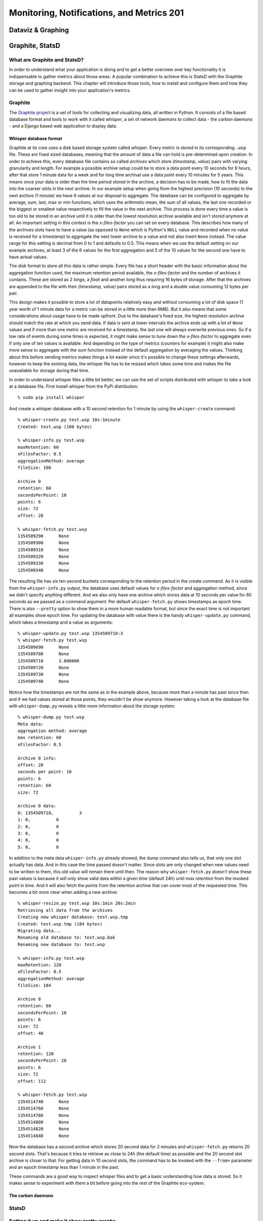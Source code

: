 Monitoring, Notifications, and Metrics 201
******************************************

Dataviz & Graphing
==================

Graphite, StatsD
================

What are Graphite and StatsD?
------------------------------
In order to understand what your application is doing and to get a better
overview over key functionality it is indispensable to gather metrics about
those areas. A popular combination to achieve this is StatsD with the Graphite
storage and graphing backend. This chapter will introduce those tools, how to
install and configure them and how they can be used to gather insight into
your application's metrics.

Graphite
--------
The `Graphite project <http://graphite.wikidot.com/>`_ is a set of tools for
collecting and visualizing data, all written in Python. It consists of a file
based database format and tools to work with it called *whisper*, a set of
network daemons to collect data - the *carbon* daemons - and a Django based
web application to display data.

Whisper database format
~~~~~~~~~~~~~~~~~~~~~~~~
Graphite at its core uses a disk based storage system called *whisper*. Every
metric is stored in its corresponding ``.wsp`` file. These are fixed sized
databases, meaning that the amount of data a file can hold is pre-determined
upon creation. In order to achieve this, every database file contains so
called *archives* which store *(timestamp, value)* pairs with varying
granularity and length. For example a possible archive setup could be to store
a data point every 10 seconds for 6 hours, after that store 1 minute data for a
week and for long time archival use a data point every 10 minutes for 5 years.
This means once your data is older than the time period stored in the archive,
a decision has to be made, how to fit the data into the coarser slots in the
next archive. In our example setup when going from the highest precision (10
seconds) to the next archive (1 minute) we have 6 values at our disposal to
aggregate. The database can be configured to aggregate by average, sum, last,
max or min functions, which uses the arithmetic mean, the sum of all values,
the last one recorded or the biggest or smallest value respectively to fill the
value in the next archive. This process is done every time a value is too old to
be stored in an archive until it is older than the lowest resolution archive
available and isn't stored anymore at all. An important setting in this
context is the *x-files-factor* you can set on every database. This describes
how many of the archives slots have to have a value (as opposed to ``None``
which is Python's ``NULL`` value and recorded when no value is received for a
timestamp) to aggregate the next lower archive to a value and not also insert
``None`` instead. The value range for this setting is decimal from 0 to 1 and
defaults to 0.5. This means when we use the default setting on our example
archives, at least 3 of the 6 values for the first aggregation and 5 of the 10
values for the second one have to have actual values.

The disk format to store all this data is rather simple. Every file has a
short header with the basic information about the aggregation function used,
the maximum retention period available, the *x-files-factor* and the number of
archives it contains. These are stored as 2 *longs*, a *float* and another
*long* thus requiring 16 bytes of storage.  After that the archives are
appended to the file with their *(timestamp, value)* pairs stored as a *long*
and a *double* value consuming 12 bytes per pair.

This design makes it possible to store a lot of datapoints relatively easy and
without consuming a lot of disk space (1 year worth of 1 minute data for a
metric can be stored in a little more than 6MB). But it also means that some
considerations about usage have to be made upfront. Due to the database's
fixed size, the highest resolution archive should match the rate at which you
send data. If data is sent at lower intervals the archive ends up with a lot
of ``None`` values and if more than one metric are received for a timestamp,
the last one will always overwrite previous ones. So if a low rate of events
during some times is expected, it might make sense to tune down the
*x-files-factor* to aggregate even if only one of ten values is available. And
depending on the type of metrics (counters for example) it might also make
more sense to aggregate with the *sum* function instead of the default
aggregation by averaging the values. Thinking about this before sending
metrics makes things a lot easier since it's possible to change these settings
afterwards, however to keep the existing data, the whisper file has to be
resized which takes some time and makes the file unavailable for storage
during that time.

In order to understand whisper files a little bit better, we can use the set
of scripts distributed with whisper to take a look at a database file. First
install whisper from the PyPi distribution::

  % sudo pip install whisper

And create a whisper database with a 10 second retention for 1 minute by using
the ``whisper-create`` command::

  % whisper-create.py test.wsp 10s:1minute
  Created: test.wsp (100 bytes)

  % whisper-info.py test.wsp
  maxRetention: 60
  xFilesFactor: 0.5
  aggregationMethod: average
  fileSize: 100

  Archive 0
  retention: 60
  secondsPerPoint: 10
  points: 6
  size: 72
  offset: 28

  % whisper-fetch.py test.wsp
  1354509290      None
  1354509300      None
  1354509310      None
  1354509320      None
  1354509330      None
  1354509340      None

The resulting file has six ten second buckets corresponding to the retention
period in the create command. As it is visible from the ``whisper-info.py``
output, the database uses default values for *x-files-factor* and aggregation
method, since we didn't specify anything different. And we also only have one
archive which stores data at 10 seconds per value for 60 seconds as we passed
as a command argument. Per default ``whisper-fetch.py`` shows timestamps as
epoch time. There is also ``--pretty`` option to show them in a more human
readable format, but since the exact time is not important all examples show
epoch time. For updating the database with value there is the handy
``whisper-update.py`` command, which takes a timestamp and a value as
arguments::

  % whisper-update.py test.wsp 1354509710:3
  % whisper-fetch.py test.wsp
  1354509690      None
  1354509700      None
  1354509710      3.000000
  1354509720      None
  1354509730      None
  1354509740      None

Notice how the timestamps are not the same as in the example above, because
more than a minute has past since then and if we had values stored at those
points, they wouldn't be show anymore. However taking a look at the
database file with ``whisper-dump.py`` reveals a little more information about
the storage system::

  % whisper-dump.py test.wsp
  Meta data:
  aggregation method: average
  max retention: 60
  xFilesFactor: 0.5

  Archive 0 info:
  offset: 28
  seconds per point: 10
  points: 6
  retention: 60
  size: 72

  Archive 0 data:
  0: 1354509710,          3
  1: 0,          0
  2: 0,          0
  3: 0,          0
  4: 0,          0
  5: 0,          0

In addition to the meta data ``whisper-info.py`` already showed, the dump
command also tells us, that only one slot actually has data. And in this case
the time passed doesn't matter. Since slots are only changed when new values
need to be written to them, this old value will remain there until then. The
reason why ``whisper-fetch.py`` doesn't show these past values is because it
will only show valid data within a given time (default 24h) until *max
retention* from the invoked point in time. And it will also fetch the points
from the retention archive that can cover most of the requested time. This
becomes a bit more clear when adding a new archive::

  % whisper-resize.py test.wsp 10s:1min 20s:2min
  Retrieving all data from the archives
  Creating new whisper database: test.wsp.tmp
  Created: test.wsp.tmp (184 bytes)
  Migrating data...
  Renaming old database to: test.wsp.bak
  Renaming new database to: test.wsp

  % whisper-info.py test.wsp
  maxRetention: 120
  xFilesFactor: 0.5
  aggregationMethod: average
  fileSize: 184

  Archive 0
  retention: 60
  secondsPerPoint: 10
  points: 6
  size: 72
  offset: 40

  Archive 1
  retention: 120
  secondsPerPoint: 20
  points: 6
  size: 72
  offset: 112

  % whisper-fetch.py test.wsp
  1354514740      None
  1354514760      None
  1354514780      None
  1354514800      None
  1354514820      None
  1354514840      None

Now the database has a second archive which stores 20 second data for 2
minutes and ``whisper-fetch.py`` returns 20 second slots. That's because it
tries to retrieve as close to 24h (the default time) as possible and the 20
second slot archive is closer to that. For getting data in 10 second slots,
the command has to be invoked with the ``--from=`` parameter and an epoch
timestamp less than 1 minute in the past.

These commands are a good way to inspect whisper files and to get a basic
understanding how data is stored. So it makes sense to experiment with them a
bit before going into the rest of the Graphite eco-system.

The carbon daemons
~~~~~~~~~~~~~~~~~~



StatsD
-------


Setting it up and make it show pretty graphs
---------------------------------------------

What have we done and where to go from here
--------------------------------------------


Dashboard: Info for ops and info for the business
=================================================

Third-party tools
=================

Datadog
-------

Boundry
-------

NewRelic
--------

Circonus
--------


